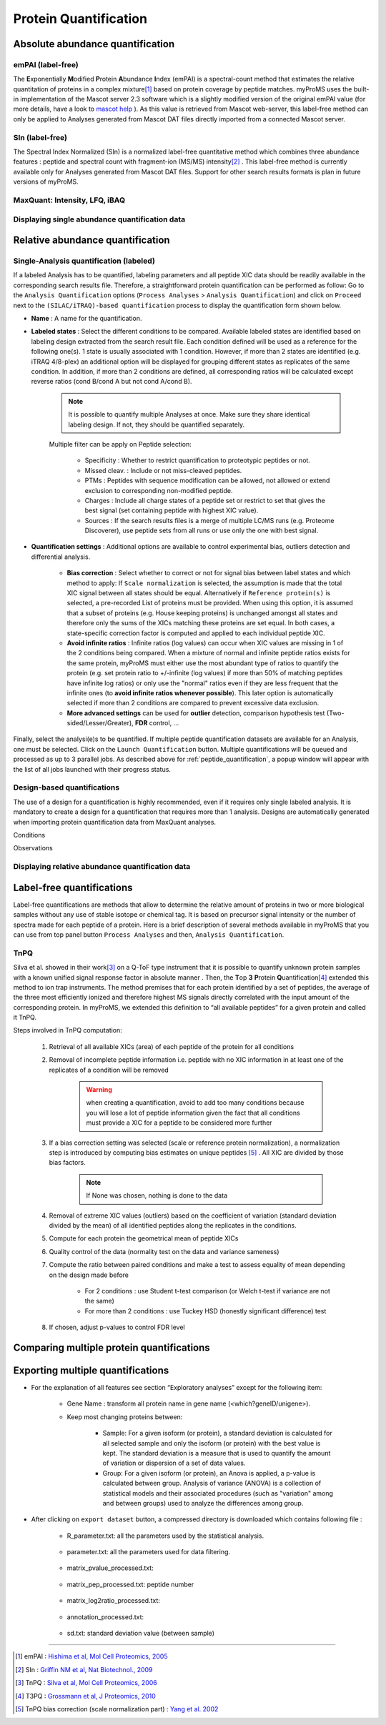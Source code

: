 Protein Quantification
======================

Absolute abundance quantification
---------------------------------

emPAI (label-free)
^^^^^^^^^^^^^^^^^^

The **E**\ xponentially **M**\ odified **P**\ rotein **A**\ bundance **I**\ ndex (emPAI) is a spectral-count method that estimates the relative quantitation of proteins in a complex mixture\ [1]_ based on protein coverage by peptide matches. myProMS uses the built-in implementation of the Mascot server 2.3 software which is a slightly modified version of the original emPAI value (for more details, have a look to `mascot help <http://www.matrixscience.com/help/quant_empai_help.html>`_ ). As this value is retrieved from Mascot web-server, this label-free method can only be applied to Analyses generated from Mascot DAT files directly imported from a connected Mascot server.

SIn (label-free)
^^^^^^^^^^^^^^^^

The Spectral Index Normalized (SIn) is a normalized label-free quantitative method which combines three abundance features : peptide and spectral count with fragment-ion (MS/MS) intensity\ [2]_ . This label-free method is currently available only for Analyses generated from Mascot DAT files. Support for other search results formats is plan in future versions of myProMS.

MaxQuant: Intensity, LFQ, iBAQ 
^^^^^^^^^^^^^^^^^^^^^^^^^^^^^^

Displaying single abundance quantification data
^^^^^^^^^^^^^^^^^^^^^^^^^^^^^^^^^^^^^^^^^^^^^^^


Relative abundance quantification
---------------------------------

Single-Analysis quantification (labeled)
^^^^^^^^^^^^^^^^^^^^^^^^^^^^^^^^^^^^^^^^

If a labeled Analysis has to be quantified, labeling parameters and all peptide XIC data should be readily available in the corresponding search results file. Therefore, a straightforward protein quantification can be performed as follow: Go to the ``Analysis Quantification`` options (``Process Analyses`` > ``Analysis Quantification``) and click on ``Proceed`` next to the ``(SILAC/iTRAQ)-based quantification`` process to display the quantification form shown below.

.. image:: img/silac_quanti_settings.png

- **Name** : A name for the quantification.
- **Labeled states** : Select the different conditions to be compared. Available labeled states are identified based on labeling design extracted from the search result file. Each condition defined will be used as a reference for the following one(s). 1 state is usually associated with 1 condition. However, if more than 2 states are identified (e.g. iTRAQ 4/8-plex) an additional option will be displayed for grouping different states as replicates of the same condition. In addition, if more than 2 conditions are defined, all corresponding ratios will be calculated except reverse ratios (cond B/cond A but not cond A/cond B).

	.. note::
		It is possible to quantify multiple Analyses at once. Make sure they share identical labeling design. If not, they should be quantified separately.
		
	Multiple filter can be apply on Peptide selection:
	
		* Specificity : Whether to restrict quantification to proteotypic peptides or not.
		* Missed cleav. : Include or not miss-cleaved peptides.
		* PTMs : Peptides with sequence modification can be allowed, not allowed or extend exclusion to corresponding non-modified peptide.
		* Charges : Include all charge states of a peptide set or restrict to set that gives the best signal (set containing peptide with highest XIC value).
		* Sources : If the search results files is a merge of multiple LC/MS runs (e.g. Proteome Discoverer), use peptide sets from all runs or use only the one with best signal.
	
- **Quantification settings** : Additional options are available to control experimental bias, outliers detection and differential analysis.
	
	* **Bias correction** : Select whether to correct or not for signal bias between label states and which method to apply: If ``Scale normalization`` is selected, the assumption is made that the total XIC signal between all states should be equal. Alternatively if ``Reference protein(s)`` is selected, a pre-recorded List of proteins must be provided. When using this option, it is assumed that a subset of proteins (e.g. House keeping proteins) is unchanged amongst all states and therefore only the sums of the XICs matching these proteins are set equal. In both cases, a state-specific correction factor is computed and applied to each individual peptide XIC.
	* **Avoid infinite ratios** : Infinite ratios (log values) can occur when XIC values are missing in 1 of the 2 conditions being compared. When a mixture of normal and infinite peptide ratios exists for the same protein, myProMS must either use the most abundant type of ratios to quantify the protein (e.g. set protein ratio to +/-infinite (log values) if more than 50% of matching peptides have infinite log ratios) or only use the "normal" ratios even if they are less frequent that the infinite ones (to **avoid infinite ratios whenever possible**\ ). This later option is automatically selected if more than 2 conditions are compared to prevent excessive data exclusion.
	* **More advanced settings** can be used for **outlier** detection, comparison hypothesis test (Two-sided/Lesser/Greater), **FDR** control, ...

Finally, select the analysi(e)s to be quantified. If multiple peptide quantification datasets are available for an Analysis, one must be selected. Click on the ``Launch Quantification`` button. Multiple quantifications will be queued and processed as up to 3 parallel jobs. As described above for :ref:`peptide_quantification`, a popup window will appear with the list of all jobs launched with their progress status.

Design-based quantifications
^^^^^^^^^^^^^^^^^^^^^^^^^^^^

The use of a design for a quantification is highly recommended, even if it requires only single labeled analysis. It is mandatory to create a design for a quantification that requires more than 1 analysis. Designs are automatically generated when importing protein quantification data from  MaxQuant analyses.

Conditions

Observations

Displaying relative abundance quantification data
^^^^^^^^^^^^^^^^^^^^^^^^^^^^^^^^^^^^^^^^^^^^^^^^^


Label-free quantifications
--------------------------

Label-free quantifications are methods that allow to determine the relative amount of proteins in two or more biological samples without any use of stable isotope or chemical tag. It is based on precursor signal intensity or the number of spectra made for each peptide of a protein.
Here is a brief description of several methods available in myProMS that you can use from top panel button ``Process Analyses`` and then, ``Analysis Quantification``.

TnPQ
^^^^

Silva et al. showed in their work\ [3]_ on a Q-ToF type instrument that it is possible to quantify unknown protein samples with a known unified signal response factor in absolute manner . Then, the **T**\ op **3** **P**\ rotein **Q**\ uantification\ [4]_ extended this method to ion trap instruments. The method premises that for each protein identified by a set of peptides, the average of the three most efficiently ionized and therefore highest MS signals directly correlated with the input amount of the corresponding  protein. In myProMS, we extended this definition to “all available peptides” for a given protein and called it TnPQ.

.. image:: img/tnpq_quanti_settings.png

Steps involved in TnPQ computation:

	#. Retrieval of all available XICs (area) of each peptide of the protein for all conditions
	#. Removal of incomplete peptide information i.e. peptide with no XIC information in at least one of the replicates of a condition will be removed

		.. warning:: 
			when creating a quantification, avoid to add too many conditions because you will lose a lot of peptide information given the fact that all conditions must provide a XIC for a peptide to be considered more further
			
	#. If a bias correction setting was selected (scale or reference protein normalization), a normalization step is introduced by computing bias estimates on unique peptides [5]_ . All XIC are divided by those bias factors.

		.. note:: 
			If None was chosen, nothing is done to the data
			
	#. Removal of extreme XIC values (outliers) based on the coefficient of variation (standard deviation divided by the mean) of all identified peptides along the replicates in the conditions.
	#. Compute for each protein the geometrical mean of peptide XICs
	#. Quality control of the data (normality test on the data and variance sameness)
	#. Compute the ratio between paired conditions and make a test to assess equality of mean depending on the design made before
	
		* For 2 conditions : use Student t-test comparison (or Welch t-test if variance are not the same)
		* For more than 2 conditions : use Tuckey HSD (honestly significant difference) test
		
	#. If chosen, adjust p-values to control FDR level


Comparing multiple protein quantifications
------------------------------------------


Exporting multiple quantifications
----------------------------------
 
.. image:: img/exporting_quantifications.png
 
- For the explanation of all features see section “Exploratory analyses” except for the following item:

	* Gene Name : transform all protein name in gene name (<which?geneID/unigene>).
	* Keep most changing proteins between:

		+	Sample: For a given isoform (or protein), a standard deviation is calculated for all selected sample and only the isoform (or protein) with the best value is kept. The standard deviation is a measure that is used to quantify the amount of variation or dispersion of a set of data values. 
		+	Group: For a given isoform (or protein), an Anova is applied, a p-value is calculated between group. Analysis of variance (ANOVA) is a collection of statistical models and their associated procedures (such as "variation" among and between groups) used to analyze the differences among group.

- After clicking on ``export dataset`` button, a compressed directory is downloaded which contains following file :

	* R_parameter.txt: all the parameters used by the statistical analysis.

		.. image:: img/export_r_parameter_file.png

	* parameter.txt: all the parameters used for data filtering.

		.. image:: img/export_parameter_file.png

	* matrix_pvalue_processed.txt: 

		.. image:: img/export_matrix_pvalue_processed_file.png

	* matrix_pep_processed.txt: peptide number

		.. image:: img/export_matrix_pep_processed_file.png 

	* matrix_log2ratio_processed.txt:

		.. image:: img/export_matrix_log2ratio_processed_file.png 

	* annotation_processed.txt:

		.. image:: img/export_annotation_processed_file.png

	* sd.txt: standard deviation value (between sample)

		.. image:: img/export_sd_file.png 
		
		
-----------------------------------------------------------------------------
		
.. [1] emPAI : `Hishima et al, Mol Cell Proteomics, 2005 <http://www.ncbi.nlm.nih.gov/pubmed/15958392>`_
.. [2] SIn : `Griffin NM et al, Nat Biotechnol., 2009 <http://www.ncbi.nlm.nih.gov/pmc/articles/PMC2805705/>`_
.. [3] TnPQ : `Silva et al, Mol Cell Proteomics, 2006 <http://www.ncbi.nlm.nih.gov/pubmed/16219938>`_
.. [4] T3PQ : `Grossmann et al, J Proteomics, 2010 <http://www.ncbi.nlm.nih.gov/pubmed/20576481>`_
.. [5] TnPQ bias correction (scale normalization part) : `Yang et al. 2002 <http://www.ncbi.nlm.nih.gov/pmc/articles/PMC100354/>`_